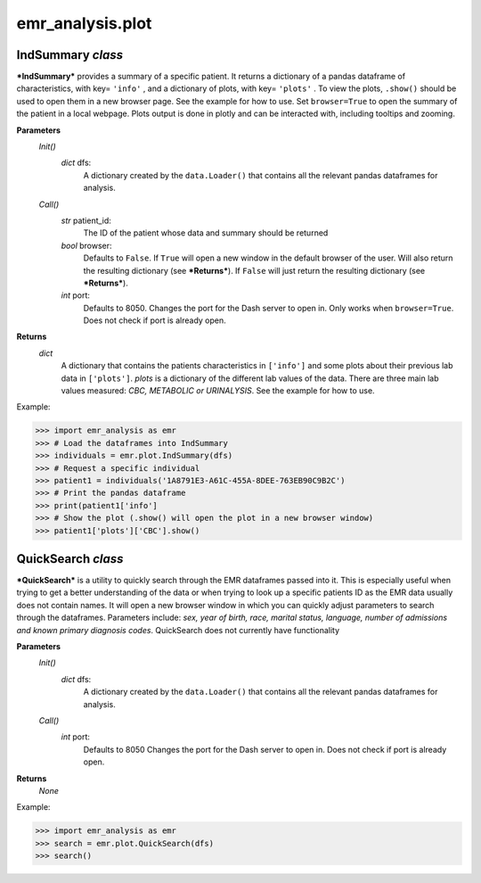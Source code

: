emr_analysis.plot
=================

.. _IndSummary:

IndSummary *class*
------------------
***IndSummary*** provides a summary of a specific patient. It returns a dictionary of a pandas dataframe of characteristics, 
with key= ``'info'`` , and a dictionary of plots, with key= ``'plots'`` .
To view the plots, ``.show()`` should be used to open them in a new browser page.
See the example for how to use.
Set ``browser=True`` to open the summary of the patient in a local webpage.
Plots output is done in plotly and can be interacted with, including tooltips and zooming.

**Parameters**
    *Init()*
        *dict* dfs:
            A dictionary created by the ``data.Loader()`` that contains all the relevant pandas dataframes for analysis.
    *Call()*
        *str* patient_id:
            The ID of the patient whose data and summary should be returned
        *bool* browser:
            Defaults to ``False``.
            If ``True`` will open a new window in the default browser of the user.
            Will also return the resulting dictionary (see ***Returns***).
            If ``False`` will just return the resulting dictionary (see ***Returns***).
        *int* port:
            Defaults to 8050.
            Changes the port for the Dash server to open in. Only works when ``browser=True``.
            Does not check if port is already open.

**Returns**
    *dict*
        A dictionary that contains the patients characteristics in ``['info']`` 
        and some plots about their previous lab data in ``['plots']``.
        *plots* is a dictionary of the different lab values of the data.
        There are three main lab values measured: *CBC, METABOLIC or URINALYSIS*.
        See the example for how to use.

Example:

>>> import emr_analysis as emr
>>> # Load the dataframes into IndSummary
>>> individuals = emr.plot.IndSummary(dfs)
>>> # Request a specific individual
>>> patient1 = individuals('1A8791E3-A61C-455A-8DEE-763EB90C9B2C')
>>> # Print the pandas dataframe
>>> print(patient1['info']
>>> # Show the plot (.show() will open the plot in a new browser window)
>>> patient1['plots']['CBC'].show()

.. _QuickSearch:

QuickSearch *class*
-------------------

***QuickSearch*** is a utility to quickly search through the EMR dataframes passed into it.
This is especially useful when trying to get a better understanding of the data or when trying to look up a specific patients ID as the EMR data usually does not contain names.
It will open a new browser window in which you can quickly adjust parameters to search through the dataframes.
Parameters include: *sex, year of birth, race, marital status, language, number of admissions and known primary diagnosis codes*.
QuickSearch does not currently have functionality 

**Parameters**
    *Init()*
        *dict* dfs:
            A dictionary created by the ``data.Loader()`` that contains all the relevant pandas dataframes for analysis.
    *Call()*
        *int* port:
            Defaults to 8050
            Changes the port for the Dash server to open in.
            Does not check if port is already open.

**Returns**
    *None*

Example:

>>> import emr_analysis as emr
>>> search = emr.plot.QuickSearch(dfs)
>>> search()